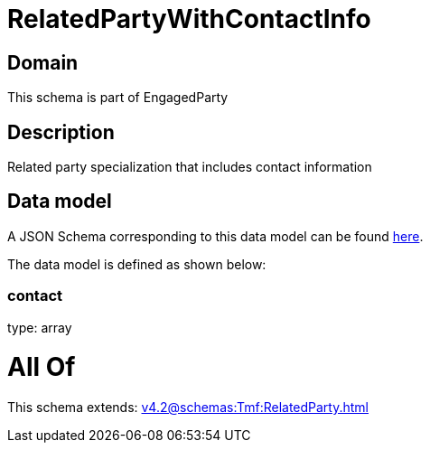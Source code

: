 = RelatedPartyWithContactInfo

[#domain]
== Domain

This schema is part of EngagedParty

[#description]
== Description

Related party specialization that includes contact information


[#data_model]
== Data model

A JSON Schema corresponding to this data model can be found https://tmforum.org[here].

The data model is defined as shown below:


=== contact
type: array


= All Of 
This schema extends: xref:v4.2@schemas:Tmf:RelatedParty.adoc[]
